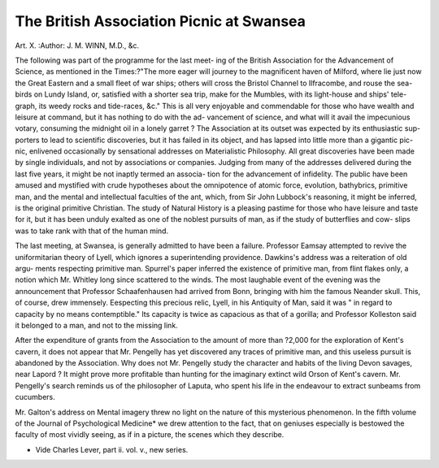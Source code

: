 The British Association Picnic at Swansea
==========================================

Art. X.
:Author:  J. M. WINN, M.D., &c.

The following was part of the programme for the last meet-
ing of the British Association for the Advancement of Science,
as mentioned in the Times:?"The more eager will journey
to the magnificent haven of Milford, where lie just now the
Great Eastern and a small fleet of war ships; others will
cross the Bristol Channel to Ilfracombe, and rouse the sea-
birds on Lundy Island, or, satisfied with a shorter sea trip,
make for the Mumbles, with its light-house and ships' tele-
graph, its weedy rocks and tide-races, &c." This is all very
enjoyable and commendable for those who have wealth and
leisure at command, but it has nothing to do with the ad-
vancement of science, and what will it avail the impecunious
votary, consuming the midnight oil in a lonely garret ? The
Association at its outset was expected by its enthusiastic sup-
porters to lead to scientific discoveries, but it has failed in its
object, and has lapsed into little more than a gigantic
pic-nic, enlivened occasionally by sensational addresses on
Materialistic Philosophy. All great discoveries have been made
by single individuals, and not by associations or companies.
Judging from many of the addresses delivered during the
last five years, it might be not inaptly termed an associa-
tion for the advancement of infidelity. The public have
been amused and mystified with crude hypotheses about the
omnipotence of atomic force, evolution, bathybrics, primitive
man, and the mental and intellectual faculties of the ant,
which, from Sir John Lubbock's reasoning, it might be
inferred, is the original primitive Christian. The study of
Natural History is a pleasing pastime for those who have leisure
and taste for it, but it has been unduly exalted as one of the
noblest pursuits of man, as if the study of butterflies and cow-
slips was to take rank with that of the human mind.

The last meeting, at Swansea, is generally admitted to have
been a failure. Professor Eamsay attempted to revive the
uniformitarian theory of Lyell, which ignores a superintending
providence. Dawkins's address was a reiteration of old argu-
ments respecting primitive man. Spurrel's paper inferred the
existence of primitive man, from flint flakes only, a notion
which Mr. Whitley long since scattered to the winds. The
most laughable event of the evening was the announcement
that Professor Schaafenhausen had arrived from Bonn, bringing
with him the famous Neander skull. This, of course, drew
immensely. Eespecting this precious relic, Lyell, in his
Antiquity of Man, said it was " in regard to capacity by no
means contemptible." Its capacity is twice as capacious as
that of a gorilla; and Professor Kolleston said it belonged
to a man, and not to the missing link.

After the expenditure of grants from the Association to the
amount of more than ?2,000 for the exploration of Kent's cavern,
it does not appear that Mr. Pengelly has yet discovered any traces
of primitive man, and this useless pursuit is abandoned by the
Association. Why does not Mr. Pengelly study the character
and habits of the living Devon savages, near Lapord ? It
might prove more profitable than hunting for the imaginary
extinct wild Orson of Kent's cavern. Mr. Pengelly's search
reminds us of the philosopher of Laputa, who spent his life in
the endeavour to extract sunbeams from cucumbers.

Mr. Galton's address on Mental imagery threw no light on
the nature of this mysterious phenomenon. In the fifth volume
of the Journal of Psychological Medicine* we drew attention
to the fact, that on geniuses especially is bestowed the faculty
of most vividly seeing, as if in a picture, the scenes which
they describe.

* Vide Charles Lever, part ii. vol. v., new series.
